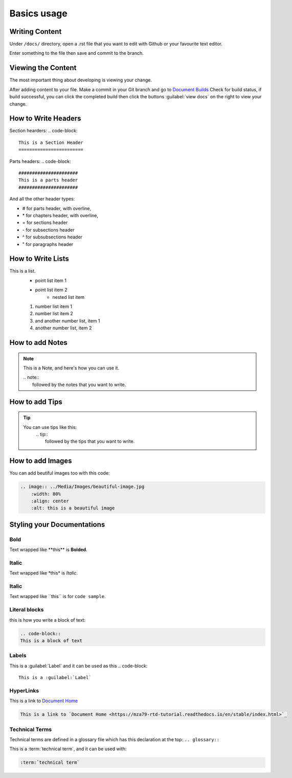Basics usage
============

Writing Content
---------------
Under ``/docs/`` directory, open a .rst file that you want to edit
with Github or your favourite text editor. 

Enter something to the file then save and commit to the branch.

Viewing the Content
-------------------
The most important thing about developing is viewing your change.

After adding content to your file. Make a commit in your Git branch 
and go to `Document Builds <https://readthedocs.org/projects/mza79-rtd-tutorial/builds/>`_
Check for build status, if build successful, you can click the completed
build then click the buttons :guilabel:`view docs` on the right to view your change.

How to Write Headers
--------------------

Section hearders:
.. code-block::

   This is a Section Header
   ========================

Parts headers:
.. code-block::

   ######################
   This is a parts header
   ######################

And all the other header types:

* # for parts header, with overline, 
* \* for chapters header, with overline, 
* = for sections header
* \- for subsections header
* ^ for subsubsections header
* " for paragraphs header


How to Write Lists
------------------
This is a list.
   * point list item 1
   * point list item 2
      * nested list item
   1. number list item 1
   2. number list item 2
   #. and another number list, item 1
   #. another number list, item 2

.. code-block:: 
   This is a list.
      * point list item 1
      * point list item 2
         * nested list item
      1. number list item 1
      2. number list item 2
      #. and another number list, item 1
      #. another number list, item 2

How to add Notes
----------------
.. note:: 
   This is a Note, and here's how you can use it.
   
   | .. note::
   |      followed by the notes that you want to write.

How to add Tips
---------------
.. tip::
   You can use tips like this:
        | .. tip:: 
        |   followed by the tips that you want to write.

How to add Images
-----------------
You can add beutiful images too with this code:

.. image:: ../Media/Images/beautiful-image.jpg
   :width: 80%
   :align: center
   :alt: this is a beautiful image

.. code-block:: RST
  
    .. image:: ../Media/Images/beautiful-image.jpg
        :width: 80%
        :align: center
        :alt: this is a beautiful image


Styling your Documentations
---------------------

Bold
^^^^
Text wrapped like \*\*this\*\* is **Bolded**.

Italic
^^^^^^
Text wrapped like \*this\* is *Italic*.

Italic
^^^^^^
Text wrapped like \`\`this\`\` is for ``code sample``.

Literal blocks
^^^^^^^^^^^^^^
this is how you write a block of text: 

.. code-block:: rst

   .. code-block::
   This is a block of text

Labels
^^^^^^
This is a :guilabel:`Label` and it can be used as this
.. code-block:: 

   This is a :guilabel:`Label`

HyperLinks
^^^^^^^^^^
This is a link to `Document Home <https://mza79-rtd-tutorial.readthedocs.io/en/stable/index.html>`_

.. code-block::

   This is a link to `Document Home <https://mza79-rtd-tutorial.readthedocs.io/en/stable/index.html>`_

Technical Terms
^^^^^^^^^^^^^^^
Technical terms are defined in a glossary file which has this declaration at the top:
``.. glossary::``

This is a :term:`technical term`, and it can be used with:

.. code-block::

   :term:`technical term`

